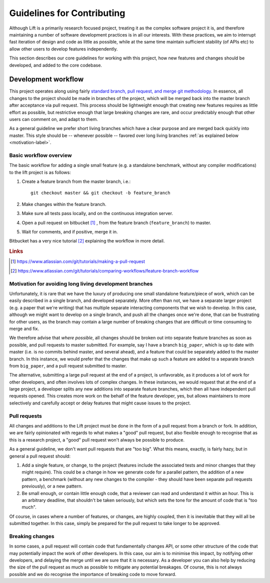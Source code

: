 Guidelines for Contributing
===========================

Although Lift is a primarily research focused project, treating it as the complex software project it is, and therefore maintaining a number of software development practices is in all our interests. With these practices, we aim to interrupt fast iteration of design and code as little as possible, while at the same time maintain sufficient stability (of APIs etc) to allow other users to develop features independently. 

This section describes our core guidelines for working with this project, how new features and changes should be developed, and added to the core codebase.

.. For future reference, the first section of this document describes some of the previous practice that prompted our adoption of the contributing polices. The policies are informal, and not set in stone, hence the justification.

Development workflow
--------------------

This project operates along using fairly `standard branch, pull request, and merge git methodology <https://www.atlassian.com/git/tutorials/comparing-workflows/feature-branch-workflow>`_.
In essence, all changes to the project should be made in branches of the project, which will be merged back into the master branch after acceptance via pull request.
This process should be lightweight enough that creating new features requires as little effort as possible, but restrictive enough that large breaking changes are rare, and occur predictably enough that other users can comment on, and adapt to them.

As a general guideline we prefer short living branches which have a clear purpose and are merged back quickly into master.
This style should be -- whenever possible -- favored over long living branches :ref:`as explained below <motivation-label>`.

Basic workflow overview
^^^^^^^^^^^^^^^^^^^^^^^

The basic workflow for adding a single small feature (e.g. a standalone benchmark, without any compiler modifications) to the lift project is as follows: 

1. Create a feature branch from the master branch, i.e.::
    
    git checkout master && git checkout -b feature_branch

2. Make changes within the feature branch. 

3. Make sure all tests pass locally, and on the continuous integration server.

4. Open a pull request on bitbucket [#f1]_ , from the feature branch (``feature_branch``) to master.

5. Wait for comments, and if positive, merge it in. 

Bitbucket has a very nice tutorial [#f2]_ explaining the workflow in more detail.

.. rubric:: Links

.. [#f1] https://www.atlassian.com/git/tutorials/making-a-pull-request
.. [#f2] https://www.atlassian.com/git/tutorials/comparing-workflows/feature-branch-workflow


.. _motivation-label:

Motivation for avoiding long living development branches
^^^^^^^^^^^^^^^^^^^^^^^^^^^^^^^^^^^^^^^^^^^^^^^^^^^^^^^^

Unfortunately, it is rare that we have the luxury of producing one small standalone feature/piece of work, which can be easily described in a single branch, and developed separately.
More often than not, we have a separate larger project (e.g. a paper that we're writing) that has multiple separate interacting components that we wish to develop.
In this case, although we might want to develop on a single branch, and push all the changes once we're done, that can be frustrating for other users, as the branch may contain a large number of breaking changes that are difficult or time consuming to merge and fix.

We therefore advise that *where possible*, all changes should be broken out into separate feature branches as soon as possible, and pull requests to master submitted.
For example, say I have a branch ``big_paper``, which is up to date with master (i.e. is no commits behind master, and several ahead), and a feature that could be separately added to the master branch. In this instance, we would prefer that the changes that make up such a feature are added to a separate branch from ``big_paper``, and a pull request submitted to master.

The alternative, submitting a large pull request at the end of a project, is unfavorable, as it produces a lot of work for other developers, and often involves lots of complex changes.
In these instances, we would request that at the end of a large project, a developer splits any new additions into separate feature branches, which then all have independent pull requests opened.
This creates more work on the behalf of the feature developer, yes, but allows maintainers to more selectively and carefully accept or delay features that might cause issues to the project.


Pull requests
^^^^^^^^^^^^^

All changes and additions to the Lift project must be done in the form of a pull request from a branch or fork.
In addition, we are fairly opinionated with regards to what makes a "good" pull request, but also flexible enough to recognise that as this is a research project, a "good" pull request won't always be possible to produce.

As a general guideline, we don't want pull requests that are "too big".
What this means, exactly, is fairly hazy, but in general a pull request should:

1) Add a single feature, or change, to the project (features include the associated tests and minor changes that they might require).
   This could be a change in how we generate code for a parallel pattern, the addition of a new pattern, a benchmark (without any new changes to the compiler - they should have been separate pull requests previously), or a new pattern.

2) Be small enough, or contain little enough code, that a reviewer can read and understand it within an hour.
   This is an arbitrary deadline, that shouldn't be taken seriously, but which sets the tone for the amount of code that is "too much".

Of course, in cases where a number of features, or changes, are highly coupled, then it is inevitable that they will all be submitted together.
In this case, simply be prepared for the pull request to take longer to be approved.


Breaking changes
^^^^^^^^^^^^^^^^

In some cases, a pull request will contain code that fundamentally changes API, or some other structure of the code that may potentially impact the work of other developers.
In this case, our aim is to minimise this impact, by notifying other developers, and delaying the merge until we are sure that it is necessary.
As a developer you can also help by reducing the size of the pull request as much as possible to mitigate any potential breakages.
Of course, this is not always possible and we do recognise the importance of breaking code to move forward. 

